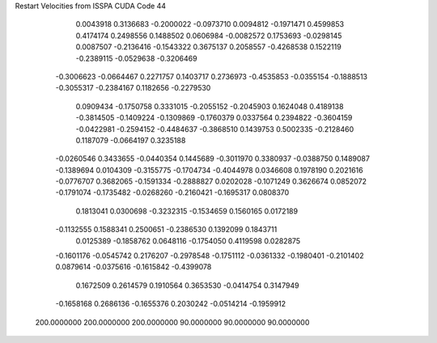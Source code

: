 Restart Velocities from ISSPA CUDA Code
44
   0.0043918   0.3136683  -0.2000022  -0.0973710   0.0094812  -0.1971471
   0.4599853   0.4174174   0.2498556   0.1488502   0.0606984  -0.0082572
   0.1753693  -0.0298145   0.0087507  -0.2136416  -0.1543322   0.3675137
   0.2058557  -0.4268538   0.1522119  -0.2389115  -0.0529638  -0.3206469
  -0.3006623  -0.0664467   0.2271757   0.1403717   0.2736973  -0.4535853
  -0.0355154  -0.1888513  -0.3055317  -0.2384167   0.1182656  -0.2279530
   0.0909434  -0.1750758   0.3331015  -0.2055152  -0.2045903   0.1624048
   0.4189138  -0.3814505  -0.1409224  -0.1309869  -0.1760379   0.0337564
   0.2394822  -0.3604159  -0.0422981  -0.2594152  -0.4484637  -0.3868510
   0.1439753   0.5002335  -0.2128460   0.1187079  -0.0664197   0.3235188
  -0.0260546   0.3433655  -0.0440354   0.1445689  -0.3011970   0.3380937
  -0.0388750   0.1489087  -0.1389694   0.0104309  -0.3155775  -0.1704734
  -0.4044978   0.0346608   0.1978190   0.2021616  -0.0776707   0.3682065
  -0.1591334  -0.2888827   0.0202028  -0.1071249   0.3626674   0.0852072
  -0.1791074  -0.1735482  -0.0268260  -0.2160421  -0.1695317   0.0808370
   0.1813041   0.0300698  -0.3232315  -0.1534659   0.1560165   0.0172189
  -0.1132555   0.1588341   0.2500651  -0.2386530   0.1392099   0.1843711
   0.0125389  -0.1858762   0.0648116  -0.1754050   0.4119598   0.0282875
  -0.1601176  -0.0545742   0.2176207  -0.2978548  -0.1751112  -0.0361332
  -0.1980401  -0.2101402   0.0879614  -0.0375616  -0.1615842  -0.4399078
   0.1672509   0.2614579   0.1910564   0.3653530  -0.0414754   0.3147949
  -0.1658168   0.2686136  -0.1655376   0.2030242  -0.0514214  -0.1959912
 200.0000000 200.0000000 200.0000000  90.0000000  90.0000000  90.0000000
